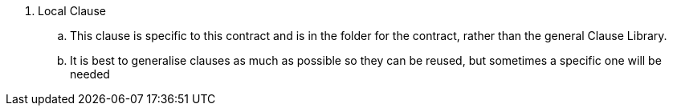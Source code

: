. Local Clause
.. This clause is specific to this contract and is in the folder for the contract, rather than the general Clause Library.
.. It is best to generalise clauses as much as possible so they can be reused, but sometimes a specific one will be needed
